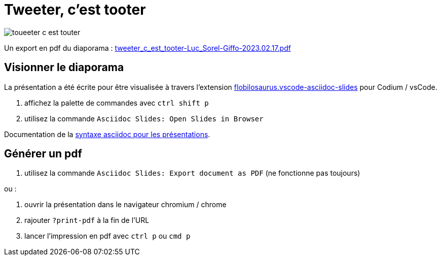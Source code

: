 = Tweeter, c'est tooter

image::assets/toueeter_c_est_touter.png[]

Un export en pdf du diaporama : link:tweeter_c_est_tooter-Luc_Sorel-Giffo-2023.02.17.pdf[tweeter_c_est_tooter-Luc_Sorel-Giffo-2023.02.17.pdf]

== Visionner le diaporama

La présentation a été écrite pour être visualisée à travers l'extension https://marketplace.visualstudio.com/items?itemName=flobilosaurus.vscode-asciidoc-slides[flobilosaurus.vscode-asciidoc-slides] pour Codium / vsCode.

. affichez la palette de commandes avec `ctrl shift p`
. utilisez la commande `Asciidoc Slides: Open Slides in Browser`

Documentation de la https://docs.asciidoctor.org/reveal.js-converter/latest/converter/features/[syntaxe asciidoc pour les présentations].

== Générer un pdf

. utilisez la commande `Asciidoc Slides: Export document as PDF` (ne fonctionne pas toujours)

ou :

. ouvrir la présentation dans le navigateur chromium / chrome
. rajouter `?print-pdf` à la fin de l'URL
. lancer l'impression en pdf avec `ctrl p` ou `cmd p`
